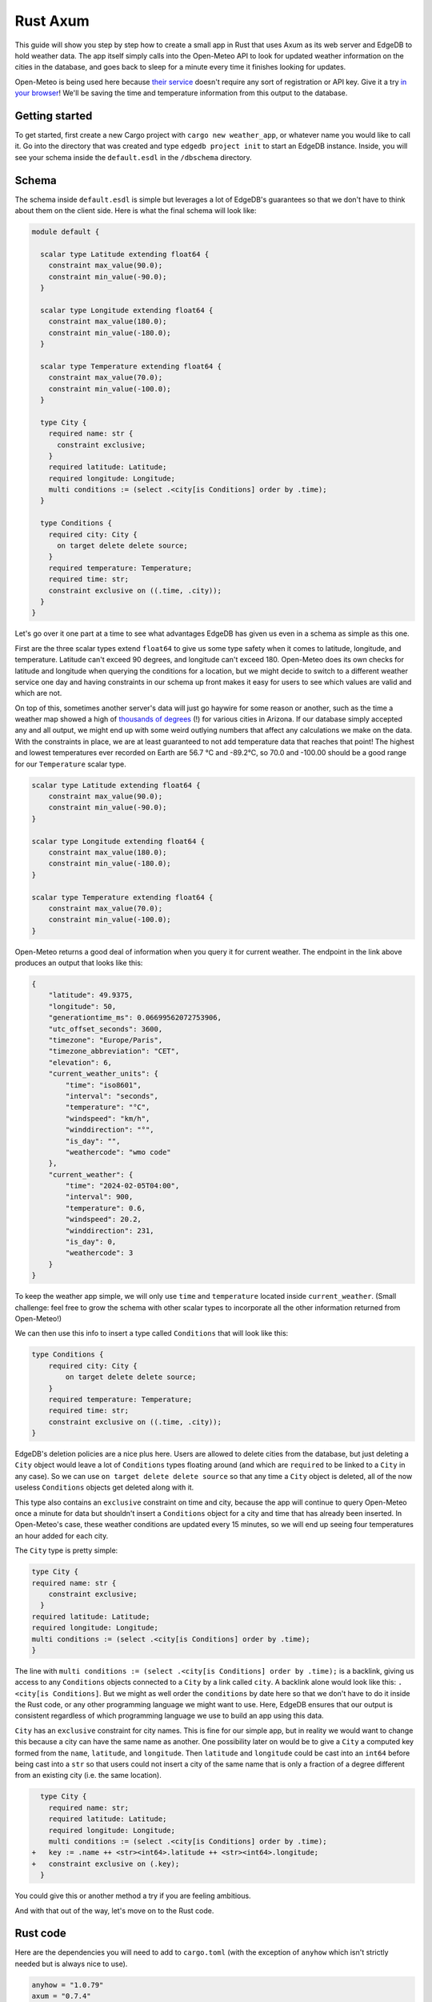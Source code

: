 =========
Rust Axum
=========

This guide will show you step by step how to create a small app in Rust
that uses Axum as its web server and EdgeDB to hold weather data. The app 
itself simply calls into the Open-Meteo API to look for updated weather
information on the cities in the database, and goes back to sleep for a
minute every time it finishes looking for updates.

Open-Meteo is being used here because
`their service <https://open-meteo.com/en/docs>`_ doesn't require any sort
of registration or API key. Give it a try `in your browser`_! We'll be
saving the time and temperature information from this output to the database.

Getting started
---------------

To get started, first create a new Cargo project with
``cargo new weather_app``, or whatever name you would like to call it.
Go into the directory that was created and type ``edgedb project init``
to start an EdgeDB instance. Inside, you will see your schema inside
the ``default.esdl`` in the ``/dbschema`` directory.

Schema
------

The schema inside ``default.esdl`` is simple but leverages a lot of EdgeDB's
guarantees so that we don't have to think about them on the client side. Here
is what the final schema will look like:

.. code-block:: sdl

  module default {

    scalar type Latitude extending float64 {
      constraint max_value(90.0);
      constraint min_value(-90.0);
    }

    scalar type Longitude extending float64 {
      constraint max_value(180.0);
      constraint min_value(-180.0);
    }

    scalar type Temperature extending float64 {
      constraint max_value(70.0);
      constraint min_value(-100.0);
    }

    type City {
      required name: str {
        constraint exclusive;
      }
      required latitude: Latitude;
      required longitude: Longitude;
      multi conditions := (select .<city[is Conditions] order by .time);
    }

    type Conditions {
      required city: City {
        on target delete delete source;
      }
      required temperature: Temperature;
      required time: str;
      constraint exclusive on ((.time, .city));
    }
  }

Let's go over it one part at a time to see what advantages EdgeDB has
given us even in a schema as simple as this one.

First are the three scalar types extend ``float64`` to give us some type
safety when it comes to latitude, longitude, and temperature. Latitude can't
exceed 90 degrees, and longitude can't exceed 180. Open-Meteo does its own
checks for latitude and longitude when querying the conditions for a location,
but we might decide to switch to a different weather service one day
and having constraints in our schema up front makes it easy for users to see
which values are valid and which are not.

On top of this, sometimes another server's data will just go haywire for some
reason or another, such as the time a weather map showed a high of 
`thousands of degrees <https://www.youtube.com/watch?v=iXuc7SAyk2s>`_ (!) for
various cities in Arizona. If our database simply accepted any and all output,
we might end up with some weird outlying numbers that affect any calculations
we make on the data. With the constraints in place, we are at least guaranteed
to not add temperature data that reaches that point! The highest and lowest
temperatures ever recorded on Earth are 56.7 °C and -89.2°C, so 70.0 and
-100.00 should be a good range for our ``Temperature`` scalar type.

.. code-block:: sdl

    scalar type Latitude extending float64 {
        constraint max_value(90.0);
        constraint min_value(-90.0);
    }

    scalar type Longitude extending float64 {
        constraint max_value(180.0);
        constraint min_value(-180.0);
    }

    scalar type Temperature extending float64 {
        constraint max_value(70.0);
        constraint min_value(-100.0);
    }

Open-Meteo returns a good deal of information when you query it for current
weather. The endpoint in the link above produces an output that looks like
this:

.. code-block::

    {
        "latitude": 49.9375,
        "longitude": 50,
        "generationtime_ms": 0.06699562072753906,
        "utc_offset_seconds": 3600,
        "timezone": "Europe/Paris",
        "timezone_abbreviation": "CET",
        "elevation": 6,
        "current_weather_units": {
            "time": "iso8601",
            "interval": "seconds",
            "temperature": "°C",
            "windspeed": "km/h",
            "winddirection": "°",
            "is_day": "",
            "weathercode": "wmo code"
        },
        "current_weather": {
            "time": "2024-02-05T04:00",
            "interval": 900,
            "temperature": 0.6,
            "windspeed": 20.2,
            "winddirection": 231,
            "is_day": 0,
            "weathercode": 3
        }
    }

To keep the weather app simple, we will only use ``time`` and ``temperature``
located inside ``current_weather``. (Small challenge: feel free to grow the
schema with other scalar types to incorporate all the other information
returned from Open-Meteo!)

We can then use this info to insert a type called ``Conditions`` that
will look like this:

.. code-block:: sdl

    type Conditions {
        required city: City {
            on target delete delete source;
        }
        required temperature: Temperature;
        required time: str;
        constraint exclusive on ((.time, .city));
    }

EdgeDB's deletion policies are a nice plus here. Users are allowed to delete
cities from the database, but just deleting a ``City`` object would leave a
lot of ``Conditions`` types floating around (and which are ``required`` to be
linked to a ``City`` in any case). So we can use ``on target delete delete
source`` so that any time a ``City`` object is deleted, all of the now useless
``Conditions`` objects get deleted along with it.

This type also contains an ``exclusive`` constraint on time and city, because
the app will continue to query Open-Meteo once a minute for data but shouldn't
insert a ``Conditions`` object for a city and time that has already been
inserted. In Open-Meteo's case, these weather conditions are updated every
15 minutes, so we will end up seeing four temperatures an hour added for
each city.

The ``City`` type is pretty simple:

.. code-block:: sdl

    type City {
    required name: str {
        constraint exclusive;
      }
    required latitude: Latitude;
    required longitude: Longitude;
    multi conditions := (select .<city[is Conditions] order by .time);
    }

The line with
``multi conditions := (select .<city[is Conditions] order by .time);``
is a backlink, giving us access to any ``Conditions`` objects connected to
a ``City`` by a link called ``city``. A backlink alone would look like
this: ``.<city[is Conditions]``. But we might as well order the ``conditions``
by date here so that we don't have to do it inside the Rust code, or any
other programming language we might want to use. Here, EdgeDB ensures that our
output is consistent regardless of which programming language we use to build
an app using this data.

``City`` has an ``exclusive`` constraint for city names. This is fine for our
simple app, but in reality we would want to change this because a city can
have the same name as another. One possibility later on would be to give a
``City`` a computed key formed from the ``name``, ``latitude``, and
``longitude``. Then ``latitude`` and ``longitude`` could be cast into an
``int64`` before being cast into a ``str`` so that users could not insert
a city of the same name that is only a fraction of a degree different from
an existing city (i.e. the same location).

.. code-block:: sdl-diff

    type City {
      required name: str;
      required latitude: Latitude;
      required longitude: Longitude;
      multi conditions := (select .<city[is Conditions] order by .time);
  +   key := .name ++ <str><int64>.latitude ++ <str><int64>.longitude;
  +   constraint exclusive on (.key);
    }

You could give this or another method a try if you are feeling ambitious.

And with that out of the way, let's move on to the Rust code.

Rust code
---------

Here are the dependencies you will need to add to ``cargo.toml`` (with
the exception of ``anyhow`` which isn't strictly needed but is always
nice to use).

.. code-block::

  anyhow = "1.0.79"
  axum = "0.7.4"
  edgedb-errors = "0.4.1"
  edgedb-protocol = "0.6.0"
  edgedb-tokio = "0.5"
  reqwest = "0.11.24"
  serde = "1.0.196"
  serde_json = "1.0.113"
  tokio = { version = "1.36.0", features = ["rt", "macros"] }

And then a few use statements at the top:

.. code-block::

    use axum::{
        extract::{Path, State},
        routing::get,
        Router,
    };

    use edgedb_errors::ConstraintViolationError;
    use edgedb_protocol::value::Value;
    use edgedb_tokio::{create_client, Client, Queryable};
    use serde::Deserialize;
    use std::time::Duration;
    use tokio::{time::sleep, net::TcpListener};

And now to the real code.

The first part of the code is just a few functions that return a ``String`` or
a ``&'static str``. They aren't strictly necessary, but are nice to have on
so that we can review all the queries we will need in one place and keep the
following code clean. Note that the ``select_city()`` function also has an
optional filter, and uses a ``mut String`` instead of the ``format!`` macro
because inside ``format!`` you need to use the ``{{`` double brace escape
sequence in place of single braces, which quickly makes things ugly.

.. code-block:: rust

  fn select_city(filter: &str) -> String {
    let mut output = "select City { 
      name, 
      latitude, 
      longitude,
      conditions: { temperature, time }
    } "
    .to_string();
    output.push_str(filter);
    output
  }

  fn insert_city() -> &'static str {
    "insert City {
      name := <str>$0,
      latitude := <float64>$1,
      longitude := <float64>$2,
    };"
  }

  fn insert_conditions() -> &'static str {
    "insert Conditions {
      city := (select City filter .name = <str>$0),
      temperature := <float64>$1,
      time := <str>$2 
    }"
  }

  fn delete_city() -> &'static str {
    "delete City filter .name = <str>$0"
  }

  fn select_city_names() -> &'static str {
    "select City.name order by City.name"
  }

Next are a few structs to work with the output from Open-Meteo, and a
function that uses ``reqwest`` to get the weather information we need and
deserialize it into a Rust type.

.. code-block:: rust

  #[derive(Queryable)]
  struct City {
    name: String,
    latitude: f64,
    longitude: f64,
    conditions: Option<Vec<CurrentWeather>>,
  }

  #[derive(Deserialize, Queryable)]
  struct WeatherResult {
    current_weather: CurrentWeather,
  }

  #[derive(Deserialize, Queryable)]
  struct CurrentWeather {
    temperature: f64,
    time: String,
  }

  async fn weather_for(latitude: f64, longitude: f64) -> 
        Result<CurrentWeather, anyhow::Error> 
  {
    let url = format!("https://api.open-meteo.com/v1/forecast?\
      latitude={latitude}&longitude={longitude}\
      &current_weather=true&timezone=CET");
    let res = reqwest::get(url).await?.text().await?;
    let weather_result: WeatherResult = serde_json::from_str(&res)?;
    Ok(weather_result.current_weather)
  }

Next up is the app itself! It's called a ``WeatherApp`` and simply holds the
Client to connect to EdgeDB.

.. code-block:: rust

  struct WeatherApp {
    db: Client,
  }

Then inside ``impl WeatherApp`` we have a few methods.

First there is ``init()``, which just gives the app some initial data. We'll
choose the small country of Andorra located in between Spain and France and
where the Catalan language is spoken. With a country of that size we can
insert just six cities and have full coverage of its nationwide weather
conditions. Note that the ``Error`` type for the EdgeDB client has an
``.is()`` method that lets us check what sort of error was returned. We will
use it to check for a ``ConstraintViolationError`` to see if a city has
already been inserted, and otherwise print an "Unexpected error" for anything
else.

.. code-block:: rust

  async fn init(&self) {
    let city_data = [
      ("Andorra la Vella", 42.3, 1.3),
      ("El Serrat", 42.37, 1.33),
      ("Encamp", 42.32, 1.35),
      ("Les Escaldes", 42.3, 1.32),
      ("Sant Julià de Lòria", 42.28, 1.29),
      ("Soldeu", 42.34, 1.4),
    ];

    let query = insert_city();
      for (name, lat, long) in city_data {
        match self.db.execute(query, &(name, lat, long)).await {
          Ok(_) => println!("City {name} inserted!"),
          Err(e) => {
            if e.is::<ConstraintViolationError>() {
                println!("City {name} already in db");
            } else {
                println!("Unexpected error: {e:?}");
            }
          }
        }
      }
    }

The ``.get_cities()`` method simply returns all the cities in the database
without filtering. The ``.update_conditions()`` method then uses this
to cycle through the cities and get their weather conditions. The
``Conditions`` type in our database has a
``constraint exclusive on ((.time, .city));``. Most of the time the
results from Open-Meteo will violate this and a new object will not be
inserted, and so inside ``update_conditions`` we won't log anything if
this is the case as this is expected behavior. In practice, we know that
new conditions will only be added every 15 minutes, but there is no
guarantee what Open-Meteo's future behavior might be, or if our weather
app will start using another service or multiple services to get weather
info, so the easiest thing to do is just keep looping while ignoring
constraint violation errors. All we are concerned with is keeping weather
information that does has a new time stamp, and ignoring the rest.

.. code-block:: rust

  async fn get_cities(&self) -> Result<Vec<City>, anyhow::Error> {
    Ok(self.db.query::<City, _>(&select_city(""), &()).await?)
  }

  async fn update_conditions(&self) -> Result<(), anyhow::Error> {
    for City {
      name,
      latitude,
      longitude,
      .. 
        } in self.get_cities().await?
      {
        let CurrentWeather { temperature, time } = 
            weather_for(latitude, longitude).await?;

        match self
          .db
          .execute(insert_conditions(), &(&name, temperature, time))
          .await
        {
          Ok(()) => println!("Inserted new conditions for {}", name),
          Err(e) => {
            if !e.is::<ConstraintViolationError>() {
              println!("Unexpected error: {e}");
              }
            }
          }
        }
    Ok(())
    }

Finally, a ``.run()`` method will get our ``WeatherApp`` to run forever,
sleeping for 60 seconds each time.

.. code-block:: rust

  async fn run(&self) {
    loop {
      println!("Looping...");
      if let Err(e) = self.update_conditions().await {
        println!("Loop isn't working: {e}")
        }
      sleep(Duration::from_secs(60)).await;
        }
      }
    }

So that code will be enough to have an app that loops forever, looking for
new weather information. But we'd also like users to be able to add and
remove cities, and Axum will allow us to add some endpoints to make this
happen. To start, we'll put a ``menu()`` function together that simply
lists the endpoints so that the user knows what options are available when
they access ``http://localhost:3000/``. Note that the function is an
``async fn`` despite not having any async code because Axum requires all
routes to be handled by an async function (or closure).

.. code-block:: rust

  async fn menu() -> &'static str {
      "Routes:
        /conditions/<name>
        /add_city/<name>/<latitude>/<longitude>
        /remove_city/<name>
        /city_names"
  }

So our API will allow users to see the conditions for a city, to add a city
along with its location, remove a city, and also display a list of all city
names in the database.

Before we get to the functions for each endpoint, we should take a look at
``main()`` to get an idea of what everything will look like. We will first
create a ``Client`` to the database, and add it as a parameter inside the
``WeatherApp``. Cloning an EdgeDB Client is cheap and easy to do, so we will
do this and then add the ``Client`` to Axum's ``.with_state()`` method, which
will make it available inside the Axum endpoint functions whenever we need it.
Meanwhile, the ``WeatherApp`` will simply ``.run()`` forever inside its own
tokio task.

All together, the code for ``main()`` looks like this:

.. code-block:: rust

  #[tokio::main]
  async fn main() -> Result<(), anyhow::Error> {
    let client = create_client().await?;

    let weather_app = WeatherApp { db: client.clone() };

    weather_app.init().await;

    tokio::task::spawn(async move {
      weather_app.run().await;
    });

    let app = Router::new()
      .route("/", get(menu))
      .route("/conditions/:name", get(get_conditions))
      .route("/add_city/:name/:latitude/:longitude", get(add_city))
      .route("/remove_city/:name", get(remove_city))
      .route("/city_names", get(city_names))
      .with_state(client)
      .into_make_service();

    let listener = TcpListener::bind("0.0.0.0:3000").await.unwrap();
    axum::serve(listener, app).await.unwrap();
    Ok(())
    }

Now we just need to write the Axum functions to complete our app.

Removing a City is pretty easy: just use this query returned by the
``delete_city()`` function and call ``.query()`` with it.

.. code-block::

  "delete City filter .name = <str>$0"

We don't need to deserialize the result, and instead can just return a
``Vec<Value>`` and check to see if it's empty or not. If it's empty,
then no city matched the name we specified.

Also note the destructuring inside function signatures here, which is pretty
convenient! Axum makes use of this pattern in its examples quite a bit.

.. code-block:: rust

  async fn remove_city(Path(name): Path<String>, State(client): State<Client>)
       -> String 
    {
    match client
      .query::<Value, _>(delete_city(), &(&name,))
      .await
    {
      Ok(v) if v.is_empty() => format!("No city {name} found to remove!"),
      Ok(_) => format!("City {name} removed!"),
      Err(e) => e.to_string(),
    }
  }

Getting a list of city names is just as easy. The query is just a few word
long:

.. code-block::

  "select City.name order by City.name"

And so is the method to do the query. It will just return a set of strings,
so we don't need to deserialize it into our own Rust type either:

.. code-block:: rust

    async fn city_names(State(client): State<Client>) -> String {
        match client
            .query::<String, _>(select_city_names(), &())
            .await
        {
            Ok(cities) => format!("{cities:#?}"),
            Err(e) => e.to_string(),
        }
    }

The next function is ``get_conditions()``, which users will make the most 
use of. The query is a simple ``select``:

.. code-block::

  "select City { 
    name, 
    latitude, 
    longitude,
    conditions: { temperature, time }
  } "

After which we will filter on the name of the ``City``. The method used here
is ``.query_required_single()``, because we know that only a single ``City``
can be returned thanks to the ``exclusive`` constraint on its ``name``
property. Don't forget that our ``City`` objects already order their weather
conditions by time, so we don't need to do any ordering ourselves:

.. code-block::

  multi conditions := (select .<city[is Conditions] order by .time);

Once a ``City`` object is returned, we'll just format the output a little to
make it nicer. A ``datetime`` in EdgeDB always has a ``T`` separator between
the date and the time, so we can use the ``.split_once()`` method to split
it into two and thereby get rid of the ``T``.

.. code-block:: rust

  async fn get_conditions(Path(city_name): Path<String>, 
      State(client): State<Client>) -> String 
    {
    let query = select_city("filter .name = <str>$0");
    match client
      .query_required_single::<City, _>(&query, &(&city_name,))
      .await
    {
      Ok(city) => {
        let mut conditions = format!("Conditions for {city_name}:\n\n");
        for condition in city.conditions.unwrap_or_default() {
          let (date, hour) = condition.time.split_once("T")
            .unwrap_or_default();
          conditions.push_str(&format!("{date} {hour}\t"));
          conditions.push_str(&format!("{}\n", condition.temperature));
        }
        conditions
        }
      Err(e) => format!("Couldn't find {city_name}: {e}"),
      }
  }

Adding a ``City`` is a tiny bit more complicated, because we don't know
exactly how Open-Meteo's internals work. That means that there is always
a chance that a request might not work for some reason, and in that case
we don't want to insert a ``City`` into our database because then the
``WeatherApp`` will just keep requesting data that Open-Meteo refuses
to provide.

In fact, you can take a look at this by trying a query for Open-Meteo for
a location at latitude 80.0 or longitude 180.0. They won't work, because
Open-Meteo allows queries *up to or less than* these values, but in our
database we allow these values to be *up to* 80.0 and 180.0. Our example
code pretends that we didn't notice that. Plus, there is no guarantee that
Open-Meteo will be the only service that our weather app uses, and other
services might allow values of 80.0 and 180.0.

So that means that the ``add_city()`` function will first make sure that
Open-Meteo returns a good result, and only then inserts a ``City``. With this
step done, it will insert the most recent conditions for the new city using
the ``.execute()`` method which returns ``()``. These two steps could also be
done in a single query in EdgeDB, but doing it one simple step at a time feels
most readable here and allows us to see at which point an error happens if
that is the case.

.. code-block:: rust

  async fn add_city(
    State(client): State<Client>,
    Path((name, lat, long)): Path<(String, f64, f64)>,
  ) -> String {
    // First make sure that Open-Meteo is okay with it
    let (temperature, time) = match weather_for(lat, long).await {
      Ok(c) => (c.temperature, c.time),
      Err(e) => {
        return format!("Couldn't get weather info: {e}");
      }
    };

    // Then insert the City
    if let Err(e) = client.execute(insert_city(), &(&name, lat, long)).await {
      return e.to_string();
    }

    // And finally the Conditions
    if let Err(e) = client
      .execute(insert_conditions(), &(&name, temperature, time))
      .await
    {
      return format!("Inserted City {name} \
        but couldn't insert conditions: {e}");
    }
  format!("Inserted city {name}!")
  }

And with that, we have our app! Running the app inside the console should
produce the following output, with extra lines for any cities you add
yourself.

.. code-block::

    Inserted new conditions for Andorra la Vella
    Inserted new conditions for Encamp
    Inserted new conditions for Les Escaldes
    Inserted new conditions for Sant Julià de Lòria
    Inserted new conditions for Soldeu
    Inserted new conditions for El Serrat
    Looping...
    Looping...
    Looping...

And inside your browser you should be able to see any city you like with
an address like the following: ``http://localhost:3000/conditions/El Serrat``
The output will look like this:

.. code-block::

    Conditions for El Serrat:

    2024-02-05 01:30	4.5
    2024-02-05 02:15	4.6
    2024-02-05 02:30	4.5
    2024-02-05 02:45	4.7
    ... and so on...

So that's how to get started with EdgeDB and Axum! You can now use this code
as a template to modify to get your own app started. Rust's other main web
servers are implemented with Actix-web and Rocket, and modifying the code
to fit them is not all that hard. Changing the code below into code that works
for Actix-web or Rocket could be a good exercise to internalize it in your
mind if you are still new to EdgeDB and/or Rust and want some active practice.

Here is all of the Rust code:

.. lint-off

.. code-block:: rust

  use axum::{
      extract::{Path, State},
      routing::get,
      Router,
  };

  use edgedb_errors::ConstraintViolationError;
  use edgedb_protocol::value::Value;
  use edgedb_tokio::{create_client, Client, Queryable};
  use serde::Deserialize;
  use std::time::Duration;
  use tokio::{net::TcpListener, time::sleep};

  fn select_city(filter: &str) -> String {
      let mut output = "select City { 
          name, 
          latitude, 
          longitude,
          conditions: { temperature, time }
      } "
      .to_string();
      output.push_str(filter);
      output
  }

  fn insert_city() -> &'static str {
      "insert City {
          name := <str>$0,
          latitude := <float64>$1,
          longitude := <float64>$2,
      };"
  }

  fn insert_conditions() -> &'static str {
      "insert Conditions {
          city := (select City filter .name = <str>$0),
          temperature := <float64>$1,
          time := <str>$2 
      }"
  }

  fn delete_city() -> &'static str {
      "delete City filter .name = <str>$0"
  }

  fn select_city_names() -> &'static str {
      "select City.name order by City.name"
  }

  #[derive(Queryable)]
  struct City {
      name: String,
      latitude: f64,
      longitude: f64,
      conditions: Option<Vec<CurrentWeather>>,
  }

  #[derive(Deserialize, Queryable)]
  struct WeatherResult {
      current_weather: CurrentWeather,
  }

  #[derive(Deserialize, Queryable)]
  struct CurrentWeather {
      temperature: f64,
      time: String,
  }

  async fn weather_for(latitude: f64, longitude: f64) -> Result<CurrentWeather, anyhow::Error> {
      let url = format!(
          "https://api.open-meteo.com/v1/forecast?\
          latitude={latitude}&longitude={longitude}\
          &current_weather=true&timezone=CET"
      );
      let res = reqwest::get(url).await?.text().await?;
      let weather_result: WeatherResult = serde_json::from_str(&res)?;
      Ok(weather_result.current_weather)
  }

  struct WeatherApp {
      db: Client,
  }

  impl WeatherApp {
      async fn init(&self) {
          let city_data = [
              ("Andorra la Vella", 42.3, 1.3),
              ("El Serrat", 42.37, 1.33),
              ("Encamp", 42.32, 1.35),
              ("Les Escaldes", 42.3, 1.32),
              ("Sant Julià de Lòria", 42.28, 1.29),
              ("Soldeu", 42.34, 1.4),
          ];

          let query = insert_city();
          for (name, lat, long) in city_data {
              match self.db.execute(query, &(name, lat, long)).await {
                  Ok(_) => println!("City {name} inserted!"),
                  Err(e) => {
                      if e.is::<ConstraintViolationError>() {
                          println!("City {name} already in db");
                      } else {
                          println!("Unexpected error: {e:?}");
                      }
                  }
              }
          }
      }

      async fn get_cities(&self) -> Result<Vec<City>, anyhow::Error> {
          Ok(self.db.query::<City, _>(&select_city(""), &()).await?)
      }

      async fn update_conditions(&self) -> Result<(), anyhow::Error> {
          for City {
              name,
              latitude,
              longitude,
              ..
          } in self.get_cities().await?
          {
              let CurrentWeather { temperature, time } = weather_for(latitude, longitude).await?;

              match self
                  .db
                  .execute(insert_conditions(), &(&name, temperature, time))
                  .await
              {
                  Ok(()) => println!("Inserted new conditions for {}", name),
                  Err(e) => {
                      if !e.is::<ConstraintViolationError>() {
                          println!("Unexpected error: {e}");
                      }
                  }
              }
          }
          Ok(())
      }

      async fn run(&self) {
          sleep(Duration::from_millis(100)).await;
          loop {
              println!("Looping...");
              if let Err(e) = self.update_conditions().await {
                  println!("Loop isn't working: {e}")
              }
              sleep(Duration::from_secs(60)).await;
          }
      }
  }

  // Axum functions

  async fn menu() -> &'static str {
      "Routes:
              /conditions/<name>
              /add_city/<name>/<latitude>/<longitude>
              /remove_city/<name>
              /city_names"
  }

  async fn get_conditions(Path(city_name): Path<String>, State(client): State<Client>) -> String {
      let query = select_city("filter .name = <str>$0");
      match client
          .query_required_single::<City, _>(&query, &(&city_name,))
          .await
      {
          Ok(city) => {
              let mut conditions = format!("Conditions for {city_name}:\n\n");
              for condition in city.conditions.unwrap_or_default() {
                  let (date, hour) = condition.time.split_once("T").unwrap_or_default();
                  conditions.push_str(&format!("{date} {hour}\t"));
                  conditions.push_str(&format!("{}\n", condition.temperature));
              }
              conditions
          }
          Err(e) => format!("Couldn't find {city_name}: {e}"),
      }
  }

  async fn add_city(
      State(client): State<Client>,
      Path((name, lat, long)): Path<(String, f64, f64)>,
  ) -> String {
      // First make sure that Open-Meteo is okay with it
      let (temperature, time) = match weather_for(lat, long).await {
          Ok(c) => (c.temperature, c.time),
          Err(e) => {
              return format!("Couldn't get weather info: {e}");
          }
      };

      // Then insert the City
      if let Err(e) = client.execute(insert_city(), &(&name, lat, long)).await {
          return e.to_string();
      }

      // And finally the Conditions
      if let Err(e) = client
          .execute(insert_conditions(), &(&name, temperature, time))
          .await
      {
          return format!("Inserted City {name} but couldn't insert conditions: {e}");
      }

      format!("Inserted city {name}!")
  }

  async fn remove_city(Path(name): Path<String>, State(client): State<Client>) -> String {
      match client.query::<Value, _>(delete_city(), &(&name,)).await {
          Ok(v) if v.is_empty() => format!("No city {name} found to remove!"),
          Ok(_) => format!("City {name} removed!"),
          Err(e) => e.to_string(),
      }
  }

  async fn city_names(State(client): State<Client>) -> String {
      match client.query::<String, _>(select_city_names(), &()).await {
          Ok(cities) => format!("{cities:#?}"),
          Err(e) => e.to_string(),
      }
  }

  #[tokio::main]
  async fn main() -> Result<(), anyhow::Error> {
      let client = create_client().await?;

      let weather_app = WeatherApp { db: client.clone() };

      weather_app.init().await;

      tokio::task::spawn(async move {
          weather_app.run().await;
      });

      let app = Router::new()
          .route("/", get(menu))
          .route("/conditions/:name", get(get_conditions))
          .route("/add_city/:name/:latitude/:longitude", get(add_city))
          .route("/remove_city/:name", get(remove_city))
          .route("/city_names", get(city_names))
          .with_state(client)
          .into_make_service();

      let listener = TcpListener::bind("0.0.0.0:3000").await.unwrap();
      axum::serve(listener, app).await.unwrap();
      Ok(())
  }

.. _in your browser: https://api.open-meteo.com/v1/forecast?latitude=37&longitude=126&current_weather=true&timezone=CET

.. lint-on

Let's finish up this guide with two quick tips on how to speed up your
development time when working with JSON, Rust types, and EdgeQL queries.

Generating structs from JSON and queries from structs
-----------------------------------------------------

EdgeDB's Rust client does not yet have a query builder, but there are some
ways to speed up some of the manual typing you often need to do to ensure
type safety in Rust.

Let's say you wanted to put together some structs to incorporate more of this
output from the Open-Meteo endpoint that we have been using:

.. code-block::

  {
      "latitude": 49.9375,
      "longitude": 50,
      "generationtime_ms": 0.06604194641113281,
      "utc_offset_seconds": 3600,
      "timezone": "Europe/Paris",
      "timezone_abbreviation": "CET",
      "elevation": 6,
      "current_weather_units": {
          "time": "iso8601",
          "interval": "seconds",
          "temperature": "°C",
          "windspeed": "km/h",
          "winddirection": "°",
          "is_day": "",
          "weathercode": "wmo code"
      },
      "current_weather": {
          "time": "2024-02-07T01:00",
          "interval": 900,
          "temperature": -3.7,
          "windspeed": 38.9,
          "winddirection": 289,
          "is_day": 0,
          "weathercode": 3
      }
  }

This will require up to three structs, and is a bit tedious to type.
To speed up the process, simply paste the JSON into your IDE using the
rust-analyzer extension. A lightbulb icon should pop up that offers to
turn the JSON into matching structs. If you click on the icon, the JSON
will turn into the following code:

.. code-block:: rust

  #[derive(Serialize, Deserialize)]
  struct Struct2 {
      interval: i64,
      is_day: i64,
      temperature: f64,
      time: String,
      weathercode: i64,
      winddirection: i64,
      windspeed: f64,
  }
  #[derive(Serialize, Deserialize)]
  struct Struct3 {
      interval: String,
      is_day: String,
      temperature: String,
      time: String,
      weathercode: String,
      winddirection: String,
      windspeed: String,
  }
  #[derive(Serialize, Deserialize)]
  struct Struct1 {
      current_weather: Struct2,
      current_weather_units: Struct3,
      elevation: i64,
      generationtime_ms: f64,
      latitude: f64,
      longitude: i64,
      timezone: String,
      timezone_abbreviation: String,
      utc_offset_seconds: i64,
  }

With this, the only remaining work is to name the structs and made some
decisions on where to choose a different type from the automatically
generated parameters. The ``time`` parameter for example can be turned
into a ``LocalDatetime`` instead of a ``String``.

.. lint-off

Conversely, the unofficial
`edgedb-query-derive <https://docs.rs/edgedb-query-derive/latest/edgedb_query_derive/attr.select_query.html>`_
crate provides a way to turn Rust types into EdgeQL queries using its
``.to_edge_query()`` method.

.. lint-on